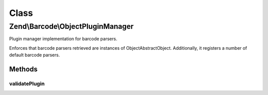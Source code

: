 .. Barcode/ObjectPluginManager.php generated using docpx on 01/30/13 03:02pm


Class
*****

Zend\\Barcode\\ObjectPluginManager
==================================

Plugin manager implementation for barcode parsers.

Enforces that barcode parsers retrieved are instances of
Object\AbstractObject. Additionally, it registers a number of default
barcode parsers.

Methods
-------

validatePlugin
++++++++++++++

.. function:: validatePlugin()


    Validate the plugin
    
    Checks that the barcode parser loaded is an instance
    of Object\AbstractObject.

    :param mixed: 

    :rtype: void 

    :throws: Exception\InvalidArgumentException if invalid




